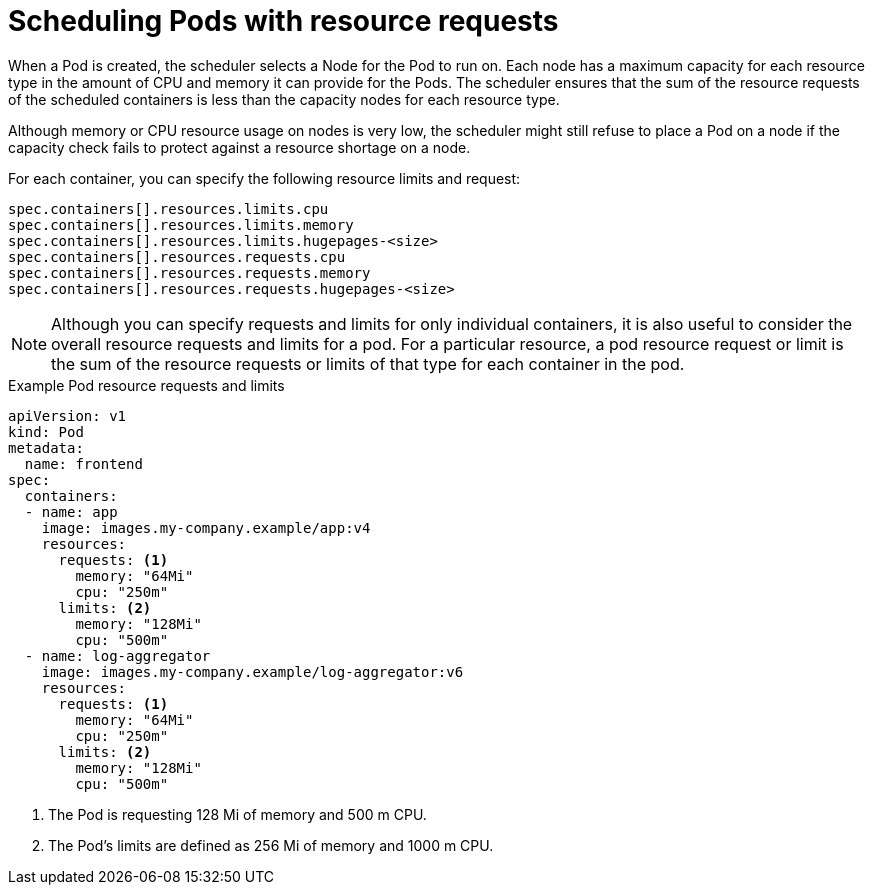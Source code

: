 // Module included in the following assemblies:
//
// * security/compliance_operator/compliance-scans.adoc

:_content-type: CONCEPT
[id="compliance-scheduling-pods-with-resource-requests_{context}"]
= Scheduling Pods with resource requests

When a Pod is created, the scheduler selects a Node for the Pod to run on. Each node has a maximum capacity for each resource type in the amount of CPU and memory it can provide for the Pods. The scheduler ensures that the sum of the resource requests of the scheduled containers is less than the capacity nodes for each resource type.

Although memory or CPU resource usage on nodes is very low, the scheduler might still refuse to place a Pod on a node if the capacity check fails to protect against a resource shortage on a node.

For each container, you can specify the following resource limits and request:

[source,terminal]
----
spec.containers[].resources.limits.cpu
spec.containers[].resources.limits.memory
spec.containers[].resources.limits.hugepages-<size>
spec.containers[].resources.requests.cpu
spec.containers[].resources.requests.memory
spec.containers[].resources.requests.hugepages-<size>
----

[NOTE]
====
Although you can specify requests and limits for only individual containers, it is also useful to consider the overall resource requests and limits for a pod. For a particular resource, a pod resource request or limit is the sum of the resource requests or limits of that type for each container in the pod.
====

.Example Pod resource requests and limits
[source,yaml]
----
apiVersion: v1
kind: Pod
metadata:
  name: frontend
spec:
  containers:
  - name: app
    image: images.my-company.example/app:v4
    resources:
      requests: <1>
        memory: "64Mi"
        cpu: "250m"
      limits: <2>
        memory: "128Mi"
        cpu: "500m"
  - name: log-aggregator
    image: images.my-company.example/log-aggregator:v6
    resources:
      requests: <1>
        memory: "64Mi"
        cpu: "250m"
      limits: <2>
        memory: "128Mi"
        cpu: "500m"
----
<1> The Pod is requesting 128 Mi of memory and 500 m CPU.
<2> The Pod's limits are defined as 256 Mi of memory and 1000 m CPU.